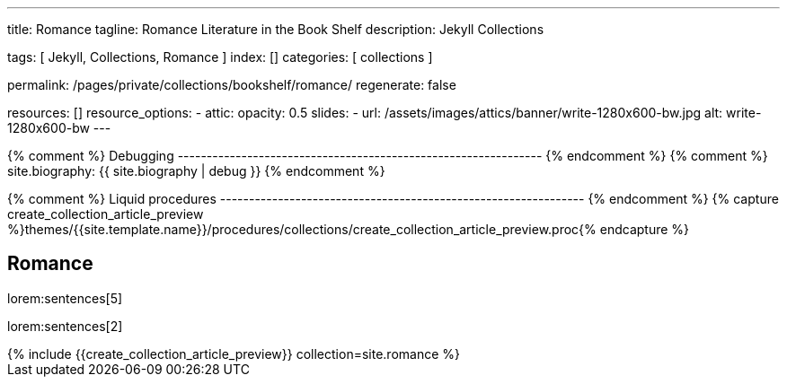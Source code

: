 ---
title:                                  Romance
tagline:                                Romance Literature in the Book Shelf
description:                            Jekyll Collections

tags:                                   [ Jekyll, Collections, Romance ]
index:                                  []
categories:                             [ collections ]

permalink:                              /pages/private/collections/bookshelf/romance/
regenerate:                             false

resources:                              []
resource_options:
  - attic:
      opacity:                          0.5
      slides:
        - url:                          /assets/images/attics/banner/write-1280x600-bw.jpg
          alt:                          write-1280x600-bw
---

// Enable the Liquid Preprocessor
//
:page-liquid:

// Set other global page attributes here
// -------------------------------------------------------------------


{% comment %} Debugging
--------------------------------------------------------------- {% endcomment %}
{% comment %} site.biography:  {{ site.biography | debug }} {% endcomment %}

{% comment %} Liquid procedures
--------------------------------------------------------------- {% endcomment %}
{% capture create_collection_article_preview %}themes/{{site.template.name}}/procedures/collections/create_collection_article_preview.proc{% endcapture %}


[[navigator]]
== Romance

lorem:sentences[5]

lorem:sentences[2]

++++
<div class="row mb-4">
  <div class="col-md-12 col-xs-12">
    {% include {{create_collection_article_preview}} collection=site.romance %}
  </div>
</div>
++++
